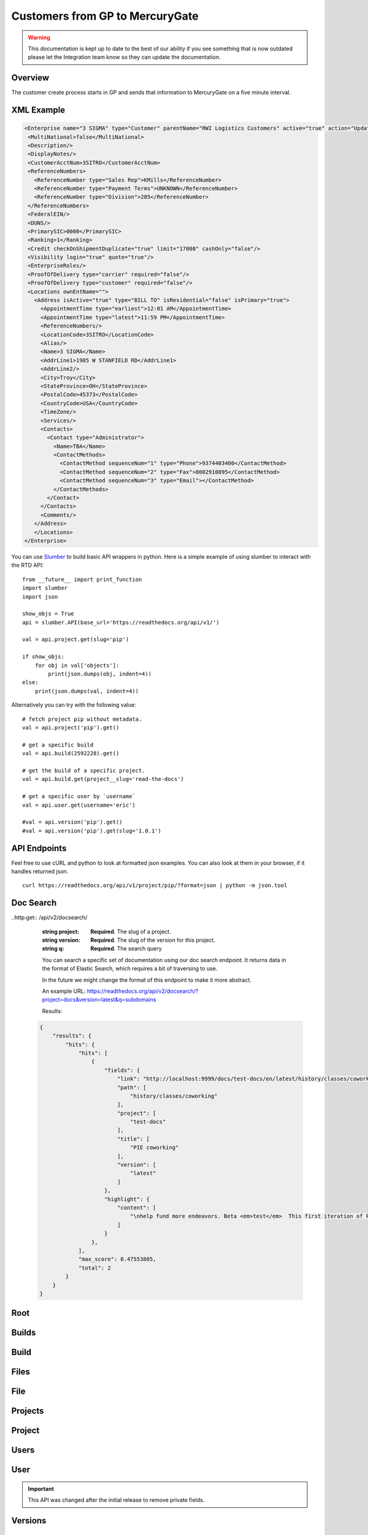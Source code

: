 Customers from GP to MercuryGate
================================


.. warning::

    This documentation is kept up to date to the best of our ability if you see something that is now
    outdated please let the Integration team know so they can update the documentation.



Overview
--------

The customer create process starts in GP and sends that information to MercuryGate on a five minute interval.


  .. image:: images/CustomerMaintGP.png

XML Example
-----------

.. code-block:: XML


    <Enterprise name="3 SIGMA" type="Customer" parentName="RWI Logistics Customers" active="true" action="UpdateOrAdd">
     <MultiNational>false</MultiNational>
     <Description/>
     <DisplayNotes/>
     <CustomerAcctNum>3SITRO</CustomerAcctNum>
     <ReferenceNumbers>
       <ReferenceNumber type="Sales Rep">KMills</ReferenceNumber>
       <ReferenceNumber type="Payment Terms">UNKNOWN</ReferenceNumber>
       <ReferenceNumber type="Division">205</ReferenceNumber>
     </ReferenceNumbers>
     <FederalEIN/>
     <DUNS/>
     <PrimarySIC>0000</PrimarySIC>
     <Ranking>1</Ranking>
     <Credit checkOnShipmentDuplicate="true" limit="17000" cashOnly="false"/>
     <Visibility login="true" quote="true"/>
     <EnterpriseRoles/>
     <ProofOfDelivery type="carrier" required="false"/>
     <ProofOfDelivery type="customer" required="false"/>
     <Locations ownEntName="">
       <Address isActive="true" type="BILL TO" isResidential="false" isPrimary="true">
         <AppointmentTime type="earliest">12:01 AM</AppointmentTime>
         <AppointmentTime type="latest">11:59 PM</AppointmentTime>
         <ReferenceNumbers/>
         <LocationCode>3SITRO</LocationCode>
         <Alias/>
         <Name>3 SIGMA</Name>
         <AddrLine1>1985 W STANFIELD RD</AddrLine1>
         <AddrLine2/>
         <City>Troy</City>
         <StateProvince>OH</StateProvince>
         <PostalCode>45373</PostalCode>
         <CountryCode>USA</CountryCode>
         <TimeZone/>
         <Services/>
         <Contacts>
           <Contact type="Administrator">
             <Name>TBA</Name>
             <ContactMethods>
               <ContactMethod sequenceNum="1" type="Phone">9374403400</ContactMethod>
               <ContactMethod sequenceNum="2" type="Fax">8002910895</ContactMethod>
               <ContactMethod sequenceNum="3" type="Email"></ContactMethod>
             </ContactMethods>
           </Contact>
         </Contacts>
         <Comments/>
       </Address>
       </Locations>
    </Enterprise>








You can use `Slumber <http://slumber.readthedocs.io/>`_ to build basic API wrappers in python. Here is a simple example of using slumber to interact with the
RTD API::

    from __future__ import print_function
    import slumber
    import json

    show_objs = True
    api = slumber.API(base_url='https://readthedocs.org/api/v1/')

    val = api.project.get(slug='pip')

    if show_objs:
        for obj in val['objects']:
            print(json.dumps(obj, indent=4))
    else:
        print(json.dumps(val, indent=4))

Alternatively you can try with the following value::

    # fetch project pip without metadata.
    val = api.project('pip').get()

    # get a specific build
    val = api.build(2592228).get()

    # get the build of a specific project.
    val = api.build.get(project__slug='read-the-docs')

    # get a specific user by `username`
    val = api.user.get(username='eric')

    #val = api.version('pip').get()
    #val = api.version('pip').get(slug='1.0.1')


API Endpoints
-------------

Feel free to use cURL and python to look at formatted json examples. You can also look at them in your browser, if it handles returned json.

::

    curl https://readthedocs.org/api/v1/project/pip/?format=json | python -m json.tool

Doc Search
----------

..http:get:: /api/v2/docsearch/

    :string project: **Required**. The slug of a project.
    :string version: **Required**. The slug of the version for this project.
    :string q: **Required**. The search query

    You can search a specific set of documentation using our doc search endpoint.
    It returns data in the format of Elastic Search,
    which requires a bit of traversing to use.

    In the future we might change the format of this endpoint to make it more abstract.

    An example URL: https://readthedocs.org/api/v2/docsearch/?project=docs&version=latest&q=subdomains


    Results:

   .. sourcecode:: js


        {
            "results": {
                "hits": {
                    "hits": [
                        {
                            "fields": {
                                "link": "http://localhost:9999/docs/test-docs/en/latest/history/classes/coworking",
                                "path": [
                                    "history/classes/coworking"
                                ],
                                "project": [
                                    "test-docs"
                                ],
                                "title": [
                                    "PIE coworking"
                                ],
                                "version": [
                                    "latest"
                                ]
                            },
                            "highlight": {
                                "content": [
                                    "\nhelp fund more endeavors. Beta <em>test</em>  This first iteration of PIE was a very underground project"
                                ]
                            }
                        },
                    ],
                    "max_score": 0.47553805,
                    "total": 2
                }
            }
        }



Root
----
.. http:get::  /api/v1/

    Retrieve a list of resources.

   .. sourcecode:: js

      {
          "build": {
              "list_endpoint": "/api/v1/build/",
              "schema": "/api/v1/build/schema/"
          },
          "file": {
              "list_endpoint": "/api/v1/file/",
              "schema": "/api/v1/file/schema/"
          },
          "project": {
              "list_endpoint": "/api/v1/project/",
              "schema": "/api/v1/project/schema/"
          },
          "user": {
              "list_endpoint": "/api/v1/user/",
              "schema": "/api/v1/user/schema/"
          },
          "version": {
              "list_endpoint": "/api/v1/version/",
              "schema": "/api/v1/version/schema/"
          }
      }

   :>json string list_endpoint: API endpoint for resource.
   :>json string schema: API endpoint for schema of resource.

Builds
------
.. http:get::  /api/v1/build/

    Retrieve a list of Builds.

   .. sourcecode:: js

      {
          "meta": {
              "limit": 20,
              "next": "/api/v1/build/?limit=20&offset=20",
              "offset": 0,
              "previous": null,
              "total_count": 86684
          },
          "objects": [BUILDS]
      }

   :>json integer limit: Number of Builds returned.
   :>json string next: URI for next set of Builds.
   :>json integer offset: Current offset used for pagination.
   :>json string previous: URI for previous set of Builds.
   :>json integer total_count: Total number of Builds.
   :>json array objects: Array of `Build`_ objects.


Build
-----
.. http:get::  /api/v1/build/{id}/

   :arg id: A Build id.

    Retrieve a single Build.

   .. sourcecode:: js

      {
          "date": "2012-03-12T19:58:29.307403",
          "error": "SPHINX ERROR",
          "id": "91207",
          "output": "SPHINX OUTPUT",
          "project": "/api/v1/project/2599/",
          "resource_uri": "/api/v1/build/91207/",
          "setup": "HEAD is now at cd00d00 Merge pull request #181 from Nagyman/solr_setup\n",
          "setup_error": "",
          "state": "finished",
          "success": true,
          "type": "html",
          "version": "/api/v1/version/37405/"
      }


   :>json string date: Date of Build.
   :>json string error: Error from Sphinx build process.
   :>json string id: Build id.
   :>json string output: Output from Sphinx build process.
   :>json string project: URI for Project of Build.
   :>json string resource_uri: URI for Build.
   :>json string setup: Setup output from Sphinx build process.
   :>json string setup_error: Setup error from Sphinx build process.
   :>json string state: "triggered", "building", or "finished"
   :>json boolean success: Was build successful?
   :>json string type: Build type ("html", "pdf", "man", or "epub")
   :>json string version: URI for Version of Build.

Files
-----
.. http:get::  /api/v1/file/

    Retrieve a list of Files.

   .. sourcecode:: js

      {
          "meta": {
              "limit": 20,
              "next": "/api/v1/file/?limit=20&offset=20",
              "offset": 0,
              "previous": null,
              "total_count": 32084
          },
          "objects": [FILES]
      }


   :>json integer limit: Number of Files returned.
   :>json string next: URI for next set of Files.
   :>json integer offset: Current offset used for pagination.
   :>json string previous: URI for previous set of Files.
   :>json integer total_count: Total number of Files.
   :>json array objects: Array of `File`_ objects.

File
----
.. http:get::  /api/v1/file/{id}/

   :arg id: A File id.

    Retrieve a single File.

   .. sourcecode:: js

      {
          "absolute_url": "/docs/keystone/en/latest/search.html",
          "id": "332692",
          "name": "search.html",
          "path": "search.html",
          "project": {PROJECT},
          "resource_uri": "/api/v1/file/332692/"
        }


   :>json string absolute_url: URI for actual file (not the File object from the API.)
   :>json string id: File id.
   :>json string name: Name of File.
   :>json string path: Name of Path.
   :>json object project: A `Project`_ object for the file's project.
   :>json string resource_uri: URI for File object.

Projects
--------
.. http:get::  /api/v1/project/

    Retrieve a list of Projects.

   .. sourcecode:: js

      {
          "meta": {
              "limit": 20,
              "next": "/api/v1/project/?limit=20&offset=20",
              "offset": 0,
              "previous": null,
              "total_count": 2067
          },
          "objects": [PROJECTS]
      }


   :>json integer limit: Number of Projects returned.
   :>json string next: URI for next set of Projects.
   :>json integer offset: Current offset used for pagination.
   :>json string previous: URI for previous set of Projects.
   :>json integer total_count: Total number of Projects.
   :>json array objects: Array of `Project`_ objects.


Project
-------
.. http:get::  /api/v1/project/{id}

   :arg id: A Project id.

    Retrieve a single Project.

   .. sourcecode:: js

      {
          "absolute_url": "/projects/docs/",
          "analytics_code": "",
          "copyright": "",
          "crate_url": "",
          "default_branch": "",
          "default_version": "latest",
          "description": "Make docs.readthedocs.io work :D",
          "django_packages_url": "",
          "documentation_type": "sphinx",
          "id": "2599",
          "modified_date": "2012-03-12T19:59:09.130773",
          "name": "docs",
          "project_url": "",
          "pub_date": "2012-02-19T18:10:56.582780",
          "repo": "git://github.com/rtfd/readthedocs.org",
          "repo_type": "git",
          "requirements_file": "",
          "resource_uri": "/api/v1/project/2599/",
          "slug": "docs",
          "subdomain": "http://docs.readthedocs.io/",
          "suffix": ".rst",
          "theme": "default",
          "use_virtualenv": false,
          "users": [
              "/api/v1/user/1/"
          ],
          "version": ""
      }


   :>json string absolute_url: URI for project (not the Project object from the API.)
   :>json string analytics_code: Analytics tracking code.
   :>json string copyright: Copyright
   :>json string crate_url: Crate.io URI.
   :>json string default_branch: Default branch.
   :>json string default_version: Default version.
   :>json string description: Description of project.
   :>json string django_packages_url: Djangopackages.com URI.
   :>json string documentation_type: Either "sphinx" or "sphinx_html".
   :>json string id: Project id.
   :>json string modified_date: Last modified date.
   :>json string name: Project name.
   :>json string project_url: Project homepage.
   :>json string pub_date: Last published date.
   :>json string repo: URI for VCS repository.
   :>json string repo_type: Type of VCS repository.
   :>json string requirements_file: Pip requirements file for packages needed for building docs.
   :>json string resource_uri: URI for Project.
   :>json string slug: Slug.
   :>json string subdomain: Subdomain.
   :>json string suffix: File suffix of docfiles. (Usually ".rst".)
   :>json string theme: Sphinx theme.
   :>json boolean use_virtualenv: Build project in a virtualenv? (True or False)
   :>json array users: Array of readthedocs.org user URIs for administrators of Project.
   :>json string version: DEPRECATED.


Users
-----
.. http:get::  /api/v1/user/

    Retrieve List of Users

   .. sourcecode:: js

      {
          "meta": {
              "limit": 20,
              "next": "/api/v1/user/?limit=20&offset=20",
              "offset": 0,
              "previous": null,
              "total_count": 3200
          },
          "objects": [USERS]
      }

   :>json integer limit: Number of Users returned.
   :>json string next: URI for next set of Users.
   :>json integer offset: Current offset used for pagination.
   :>json string previous: URI for previous set of Users.
   :>json integer total_count: Total number of Users.
   :>json array USERS: Array of `User`_ objects.


User
----
.. http:get::  /api/v1/user/{id}/

   :arg id: A User id.

    Retrieve a single User

   .. sourcecode:: js

      {
          "id": "1",
          "resource_uri": "/api/v1/user/1/",
          "username": "testuser"
      }

   :>json string id: User id.
   :>json string resource_uri: URI for this user.
   :>json string username: User name.

.. important::

   This API was changed after the initial release to remove private fields.


Versions
--------
.. http:get::  /api/v1/version/

    Retrieve a list of Versions.

   .. sourcecode:: js

      {
          "meta": {
              "limit": 20,
              "next": "/api/v1/version/?limit=20&offset=20",
              "offset": 0,
              "previous": null,
              "total_count": 16437
          },
          "objects": [VERSIONS]
      }


   :>json integer limit: Number of Versions returned.
   :>json string next: URI for next set of Versions.
   :>json integer offset: Current offset used for pagination.
   :>json string previous: URI for previous set of Versions.
   :>json integer total_count: Total number of Versions.
   :>json array objects: Array of `Version`_ objects.


Version
-------
.. http:get::  /api/v1/version/{id}

   :arg id: A Version id.

    Retrieve a single Version.

   .. sourcecode:: js

      {
          "active": false,
          "built": false,
          "id": "12095",
          "identifier": "remotes/origin/zip_importing",
          "project": {PROJECT},
          "resource_uri": "/api/v1/version/12095/",
          "slug": "zip_importing",
          "uploaded": false,
          "verbose_name": "zip_importing"
      }


   :>json boolean active: Are we continuing to build docs for this version?
   :>json boolean built: Have docs been built for this version?
   :>json string id: Version id.
   :>json string identifier: Identifier of Version.
   :>json object project: A `Project`_ object for the version's project.
   :>json string resource_uri: URI for Version object.
   :>json string slug: String that uniquely identifies a project
   :>json boolean uploaded: Were docs uploaded? (As opposed to being build by Read the Docs.)
   :>json string verbose_name: Usually the same as Slug.


Filtering Examples
------------------


File Search
~~~~~~~~~~~
::

    https://readthedocs.org/api/v1/file/search/?format=json&q=virtualenvwrapper

.. http:get::  /api/v1/file/search/?q={search_term}

   :arg search_term: Perform search with this term.

    Retrieve a list of File objects that contain the search term.

   .. sourcecode:: js

      {
          "objects": [
              {
                  "absolute_url": "/docs/python-guide/en/latest/scenarios/virtualenvs/index.html",
                  "id": "375539",
                  "name": "index.html",
                  "path": "scenarios/virtualenvs/index.html",
                  "project": {
                      "absolute_url": "/projects/python-guide/",
                      "analytics_code": null,
                      "copyright": "Unknown",
                      "crate_url": "",
                      "default_branch": "",
                      "default_version": "latest",
                      "description": "[WIP] Python best practices...",
                      "django_packages_url": "",
                      "documentation_type": "sphinx_htmldir",
                      "id": "530",
                      "modified_date": "2012-03-13T01:05:30.191496",
                      "name": "python-guide",
                      "project_url": "",
                      "pub_date": "2011-03-20T19:40:03.599987",
                      "repo": "git://github.com/kennethreitz/python-guide.git",
                      "repo_type": "git",
                      "requirements_file": "",
                      "resource_uri": "/api/v1/project/530/",
                      "slug": "python-guide",
                      "subdomain": "http://python-guide.readthedocs.io/",
                      "suffix": ".rst",
                      "theme": "kr",
                      "use_virtualenv": false,
                      "users": [
                          "/api/v1/user/130/"
                      ],
                      "version": ""
                  },
                  "resource_uri": "/api/v1/file/375539/",
                  "text": "...<span class=\"highlighted\">virtualenvwrapper</span>\n..."
              },
              ...
          ]
      }

Anchor Search
~~~~~~~~~~~~~
::

    https://readthedocs.org/api/v1/file/anchor/?format=json&q=virtualenv

.. http:get::  /api/v1/file/anchor/?q={search_term}

   :arg search_term: Perform search of files containing anchor text with this term.

    Retrieve a list of absolute URIs for files that contain the search term.

   .. sourcecode:: js

      {
          "objects": [
              "http//django-fab-deploy.readthedocs.io/en/latest/...",
              "http//dimagi-deployment-tools.readthedocs.io/en/...",
              "http//openblock.readthedocs.io/en/latest/install/base_install.html#virtualenv",
              ...
          ]
      }
